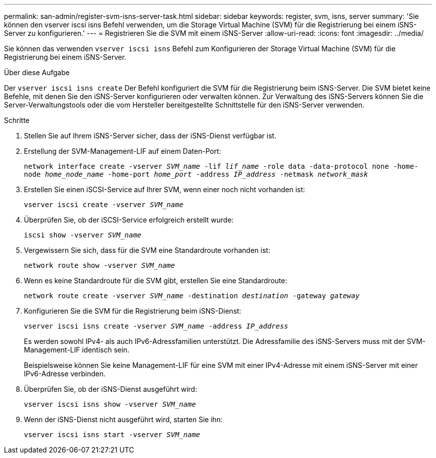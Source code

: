 ---
permalink: san-admin/register-svm-isns-server-task.html 
sidebar: sidebar 
keywords: register, svm, isns, server 
summary: 'Sie können den vserver iscsi isns Befehl verwenden, um die Storage Virtual Machine (SVM) für die Registrierung bei einem iSNS-Server zu konfigurieren.' 
---
= Registrieren Sie die SVM mit einem iSNS-Server
:allow-uri-read: 
:icons: font
:imagesdir: ../media/


[role="lead"]
Sie können das verwenden `vserver iscsi isns` Befehl zum Konfigurieren der Storage Virtual Machine (SVM) für die Registrierung bei einem iSNS-Server.

.Über diese Aufgabe
Der `vserver iscsi isns create` Der Befehl konfiguriert die SVM für die Registrierung beim iSNS-Server. Die SVM bietet keine Befehle, mit denen Sie den iSNS-Server konfigurieren oder verwalten können. Zur Verwaltung des iSNS-Servers können Sie die Server-Verwaltungstools oder die vom Hersteller bereitgestellte Schnittstelle für den iSNS-Server verwenden.

.Schritte
. Stellen Sie auf Ihrem iSNS-Server sicher, dass der iSNS-Dienst verfügbar ist.
. Erstellung der SVM-Management-LIF auf einem Daten-Port:
+
`network interface create -vserver _SVM_name_ -lif _lif_name_ -role data -data-protocol none -home-node _home_node_name_ -home-port _home_port_ -address _IP_address_ -netmask _network_mask_`

. Erstellen Sie einen iSCSI-Service auf Ihrer SVM, wenn einer noch nicht vorhanden ist:
+
`vserver iscsi create -vserver _SVM_name_`

. Überprüfen Sie, ob der iSCSI-Service erfolgreich erstellt wurde:
+
`iscsi show -vserver _SVM_name_`

. Vergewissern Sie sich, dass für die SVM eine Standardroute vorhanden ist:
+
`network route show -vserver _SVM_name_`

. Wenn es keine Standardroute für die SVM gibt, erstellen Sie eine Standardroute:
+
`network route create -vserver _SVM_name_ -destination _destination_ -gateway _gateway_`

. Konfigurieren Sie die SVM für die Registrierung beim iSNS-Dienst:
+
`vserver iscsi isns create -vserver _SVM_name_ -address _IP_address_`

+
Es werden sowohl IPv4- als auch IPv6-Adressfamilien unterstützt. Die Adressfamilie des iSNS-Servers muss mit der SVM-Management-LIF identisch sein.

+
Beispielsweise können Sie keine Management-LIF für eine SVM mit einer IPv4-Adresse mit einem iSNS-Server mit einer IPv6-Adresse verbinden.

. Überprüfen Sie, ob der iSNS-Dienst ausgeführt wird:
+
`vserver iscsi isns show -vserver _SVM_name_`

. Wenn der iSNS-Dienst nicht ausgeführt wird, starten Sie ihn:
+
`vserver iscsi isns start -vserver _SVM_name_`


